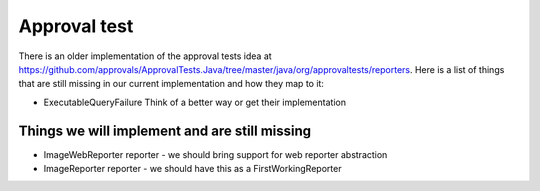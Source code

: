 Approval test
============
There is an older implementation of the approval tests idea at https://github.com/approvals/ApprovalTests.Java/tree/master/java/org/approvaltests/reporters. Here is a list of things that are still missing in our current implementation and how they map to it:

* ExecutableQueryFailure
  Think of a better way or get their implementation

Things we will implement and are still missing
^^^^^^^^^^^^^^^^^^^^^^^^^^^^^^^^^^^^^^^^^^^^^^
* ImageWebReporter reporter - we should bring support for web reporter abstraction
* ImageReporter reporter - we should have this as a FirstWorkingReporter
